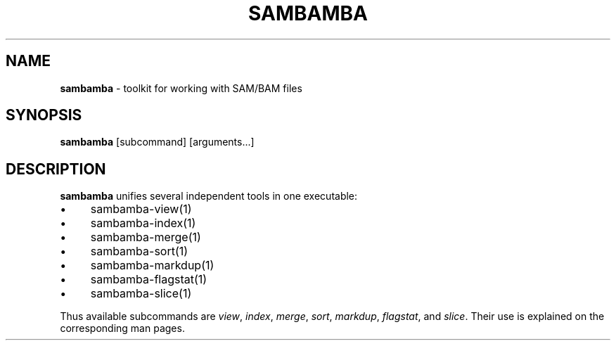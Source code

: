 .\" generated with Ronn/v0.7.3
.\" http://github.com/rtomayko/ronn/tree/0.7.3
.
.TH "SAMBAMBA" "1" "February 2014" "" ""
.
.SH "NAME"
\fBsambamba\fR \- toolkit for working with SAM/BAM files
.
.SH "SYNOPSIS"
\fBsambamba\fR [subcommand] [arguments\.\.\.]
.
.SH "DESCRIPTION"
\fBsambamba\fR unifies several independent tools in one executable:
.
.IP "\(bu" 4
sambamba\-view(1)
.
.IP "\(bu" 4
sambamba\-index(1)
.
.IP "\(bu" 4
sambamba\-merge(1)
.
.IP "\(bu" 4
sambamba\-sort(1)
.
.IP "\(bu" 4
sambamba\-markdup(1)
.
.IP "\(bu" 4
sambamba\-flagstat(1)
.
.IP "\(bu" 4
sambamba\-slice(1)
.
.IP "" 0
.
.P
Thus available subcommands are \fIview\fR, \fIindex\fR, \fImerge\fR, \fIsort\fR, \fImarkdup\fR, \fIflagstat\fR, and \fIslice\fR\. Their use is explained on the corresponding man pages\.
